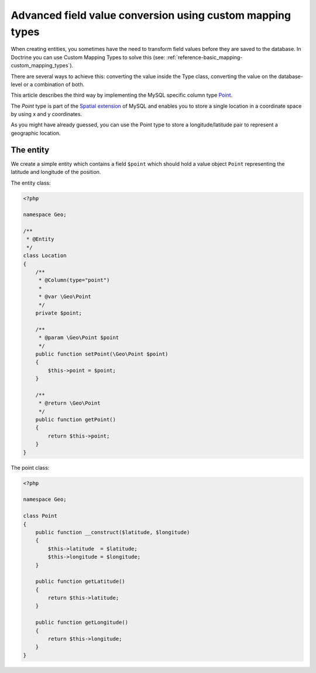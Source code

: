 Advanced field value conversion using custom mapping types
==========================================================

.. sectionauthor:: Jan Sorgalla <jsorgalla@googlemail.com>

When creating entities, you sometimes have the need to transform field values
before they are saved to the database. In Doctrine you can use Custom Mapping 
Types to solve this (see: :ref:`reference-basic_mapping-custom_mapping_types`).

There are several ways to achieve this: converting the value inside the Type
class, converting the value on the database-level or a combination of both.

This article describes the third way by implementing the MySQL specific column
type `Point <http://dev.mysql.com/doc/refman/5.5/en/gis-class-point.html>`_.

The `Point` type is part of the `Spatial extension <http://dev.mysql.com/doc/refman/5.5/en/spatial-extensions.html>`_
of MySQL and enables you to store a single location in a coordinate space by
using x and y coordinates.

As you might have already guessed, you can use the Point type to store a 
longitude/latitude pair to represent a geographic location.

The entity
----------

We create a simple entity which contains a field ``$point`` which should hold
a value object ``Point`` representing the latitude and longitude of the position.

The entity class:

.. code-block:: php

    <?php
    
    namespace Geo;
 
    /**
     * @Entity
     */
    class Location
    {
        /**
         * @Column(type="point")
         *
         * @var \Geo\Point
         */
        private $point;

        /**
         * @param \Geo\Point $point
         */
        public function setPoint(\Geo\Point $point)
        {
            $this->point = $point;
        }

        /**
         * @return \Geo\Point
         */
        public function getPoint()
        {
            return $this->point;
        }
    }

The point class:

.. code-block:: php

    <?php
    
    namespace Geo;

    class Point
    {
        public function __construct($latitude, $longitude)
        {
            $this->latitude  = $latitude;
            $this->longitude = $longitude;
        }

        public function getLatitude()
        {
            return $this->latitude;
        }

        public function getLongitude()
        {
            return $this->longitude;
        }
    }
